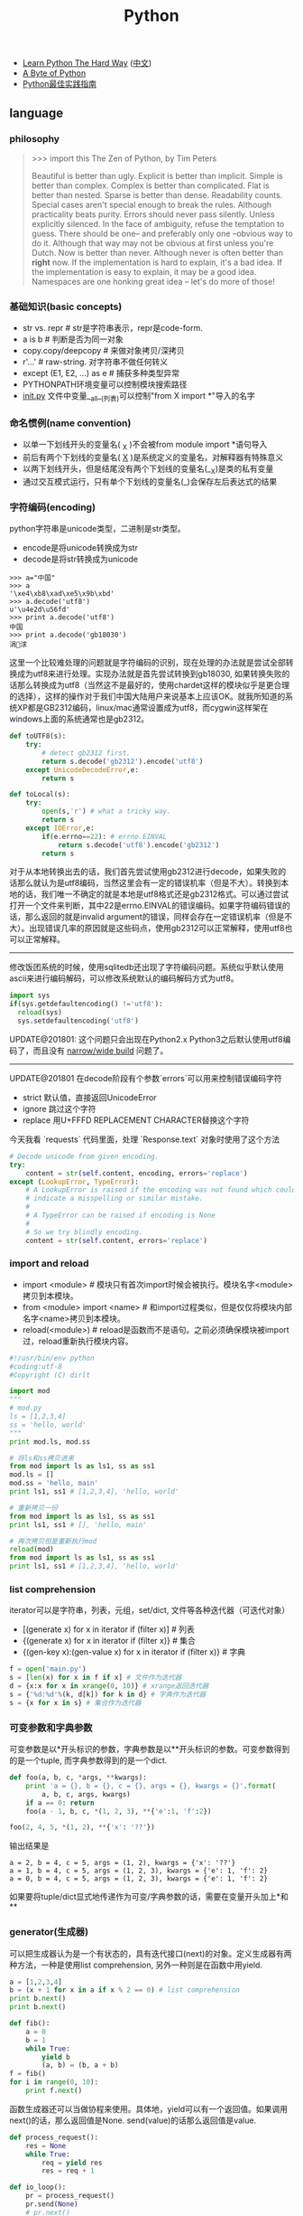 #+title: Python
- [[http://learnpythonthehardway.org/][Learn Python The Hard Way]] ([[file:images/learn-py-the-hard-way/index.html][中文]])
- [[http://itlab.idcquan.com/linux/manual/python_chinese/][A Byte of Python]]
- [[http://pythonguidecn.readthedocs.io/zh/latest/index.html][Python最佳实践指南]]

** language
*** philosophy
#+BEGIN_QUOTE
>>> import this
The Zen of Python, by Tim Peters

Beautiful is better than ugly.
Explicit is better than implicit.
Simple is better than complex.
Complex is better than complicated.
Flat is better than nested.
Sparse is better than dense.
Readability counts.
Special cases aren't special enough to break the rules.
Although practicality beats purity.
Errors should never pass silently.
Unless explicitly silenced.
In the face of ambiguity, refuse the temptation to guess.
There should be one-- and preferably only one --obvious way to do it.
Although that way may not be obvious at first unless you're Dutch.
Now is better than never.
Although never is often better than *right* now.
If the implementation is hard to explain, it's a bad idea.
If the implementation is easy to explain, it may be a good idea.
Namespaces are one honking great idea -- let's do more of those!
#+END_QUOTE

*** 基础知识(basic concepts)
- str vs. repr # str是字符串表示，repr是code-form.
- a is b # 判断是否为同一对象
- copy.copy/deepcopy # 来做对象拷贝/深拷贝
- r'...' # raw-string. 对字符串不做任何转义
- except (E1, E2, ...) as e # 捕获多种类型异常
- PYTHONPATH环境变量可以控制模块搜索路径
- __init.py__ 文件中变量__all__(列表)可以控制"from X import *"导入的名字

*** 命名惯例(name convention)
- 以单一下划线开头的变量名( _X )不会被from module import *语句导入
- 前后有两个下划线的变量名( __X__ )是系统定义的变量名，对解释器有特殊意义
- 以两下划线开头，但是结尾没有两个下划线的变量名(__X)是类的私有变量
- 通过交互模式运行，只有单个下划线的变量名(_)会保存左后表达式的结果

*** 字符编码(encoding)
python字符串是unicode类型，二进制是str类型。
   - encode是将unicode转换成为str
   - decode是将str转换成为unicode
#+BEGIN_EXAMPLE
>>> a="中国"
>>> a
'\xe4\xb8\xad\xe5\x9b\xbd'
>>> a.decode('utf8')
u'\u4e2d\u56fd'
>>> print a.decode('utf8')
中国
>>> print a.decode('gb18030')
涓浗
#+END_EXAMPLE

这里一个比较难处理的问题就是字符编码的识别，现在处理的办法就是尝试全部转换成为utf8来进行处理。实现办法就是首先尝试转换到gb18030, 如果转换失败的话那么转换成为utf8（当然这不是最好的，使用chardet这样的模块似乎是更合理的选择），这样的操作对于我们中国大陆用户来说基本上应该OK。就我所知道的系统XP都是GB2312编码，linux/mac通常设置成为utf8，而cygwin这样架在windows上面的系统通常也是gb2312。

#+BEGIN_SRC Python
def toUTF8(s):
    try:
        # detect gb2312 first.
        return s.decode('gb2312').encode('utf8')
    except UnicodeDecodeError,e:
        return s

def toLocal(s):
    try:
        open(s,'r') # what a tricky way.
        return s
    except IOError,e:
        if(e.errno==22): # errno.EINVAL
            return s.decode('utf8').encode('gb2312')
        return s
#+END_SRC
对于从本地转换出去的话，我们首先尝试使用gb2312进行decode，如果失败的话那么就认为是utf8编码，当然这里会有一定的错误机率（但是不大）。转换到本地的话，我们唯一不确定的就是本地是utf8格式还是gb2312格式。可以通过尝试打开一个文件来判断，其中22是errno.EINVAL的错误编码。如果字符编码错误的话，那么返回的就是invalid argument的错误，同样会存在一定错误机率（但是不大）。出现错误几率的原因就是这些码点，使用gb2312可以正常解释，使用utf8也可以正常解释。

-----

修改饭团系统的时候，使用sqlitedb还出现了字符编码问题。系统似乎默认使用ascii来进行编码解码，可以修改系统默认的编码解码方式为utf8。
#+BEGIN_SRC Python
import sys
if(sys.getdefaultencoding() !='utf8'):
  reload(sys)
  sys.setdefaultencoding('utf8')
#+END_SRC

UPDATE@201801: 这个问题只会出现在Python2.x Python3之后默认使用utf8编码了，而且没有 [[file:./blogs/narrow-python-build.org][narrow/wide build]] 问题了。

-----
UPDATE@201801 在decode阶段有个参数`errors`可以用来控制错误编码字符
- strict 默认值，直接返回UnicodeError
- ignore 跳过这个字符
- replace 用U+FFFD REPLACEMENT CHARACTER替换这个字符
今天我看 `requests` 代码里面，处理 `Response.text` 对象时使用了这个方法
#+BEGIN_SRC Python
        # Decode unicode from given encoding.
        try:
            content = str(self.content, encoding, errors='replace')
        except (LookupError, TypeError):
            # A LookupError is raised if the encoding was not found which could
            # indicate a misspelling or similar mistake.
            #
            # A TypeError can be raised if encoding is None
            #
            # So we try blindly encoding.
            content = str(self.content, errors='replace')
#+END_SRC

*** import and reload
- import <module> # 模块只有首次import时候会被执行。模块名字<module>拷贝到本模块。
- from <module> import <name> # 和import过程类似，但是仅仅将模块内部名字<name>拷贝到本模块。
- reload(<module>) # reload是函数而不是语句。之前必须确保模块被import过，reload重新执行模块内容。

#+BEGIN_SRC Python
#!/usr/bin/env python
#coding:utf-8
#Copyright (C) dirlt

import mod
"""
# mod.py
ls = [1,2,3,4]
ss = 'hello, world'
"""
print mod.ls, mod.ss

# 将ls和ss拷贝进来
from mod import ls as ls1, ss as ss1
mod.ls = []
mod.ss = 'hello, main'
print ls1, ss1 # [1,2,3,4], 'hello, world'

# 重新拷贝一份
from mod import ls as ls1, ss as ss1
print ls1, ss1 # [], 'hello, main'

# 再次拷贝但是重新执行mod
reload(mod)
from mod import ls as ls1, ss as ss1
print ls1, ss1 # [1,2,3,4], 'hello, world'
#+END_SRC

*** list comprehension
iterator可以是字符串，列表，元组，set/dict, 文件等各种迭代器（可迭代对象）
- [(generate x) for x in iterator if (filter x)] # 列表
- {(generate x) for x in iterator if (filter x)} # 集合
- {(gen-key x):(gen-value x) for x in iterator if (filter x)} # 字典

#+BEGIN_SRC Python
f = open('main.py')
s = [len(x) for x in f if x] # 文件作为迭代器
d = {x:x for x in xrange(0, 10)} # xrange返回迭代器
s = {'%d:%d'%(k, d[k]) for k in d} # 字典作为迭代器
s = {x for x in s} # 集合作为迭代器
#+END_SRC

*** 可变参数和字典参数
可变参数是以*开头标识的参数，字典参数是以**开头标识的参数。可变参数得到的是一个tuple, 而字典参数得到的是一个dict.
#+BEGIN_SRC Python
def foo(a, b, c, *args, **kwargs):
    print 'a = {}, b = {}, c = {}, args = {}, kwargs = {}'.format(
        a, b, c, args, kwargs)
    if a == 0: return
    foo(a - 1, b, c, *(1, 2, 3), **{'e':1, 'f':2})

foo(2, 4, 5, *(1, 2), **{'x': '??'})
#+END_SRC

输出结果是
#+BEGIN_EXAMPLE
a = 2, b = 4, c = 5, args = (1, 2), kwargs = {'x': '??'}
a = 1, b = 4, c = 5, args = (1, 2, 3), kwargs = {'e': 1, 'f': 2}
a = 0, b = 4, c = 5, args = (1, 2, 3), kwargs = {'e': 1, 'f': 2}
#+END_EXAMPLE

如果要将tuple/dict显式地传递作为可变/字典参数的话，需要在变量开头加上*和**

*** generator(生成器)
可以把生成器认为是一个有状态的，具有迭代接口(next)的对象。定义生成器有两种方法，一种是使用list comprehension, 另外一种则是在函数中用yield.

#+BEGIN_SRC Python
a = [1,2,3,4]
b = (x + 1 for x in a if x % 2 == 0) # list comprehension
print b.next()
print b.next()

def fib():
    a = 0
    b = 1
    while True:
        yield b
        (a, b) = (b, a + b)
f = fib()
for i in range(0, 10):
    print f.next()
#+END_SRC

函数生成器还可以当做协程来使用。具体地，yield可以有一个返回值。如果调用next()的话，那么返回值是None. send(value)的话那么返回值是value.
#+BEGIN_SRC Python
def process_request():
    res = None
    while True:
        req = yield res
        res = req + 1

def io_loop():
    pr = process_request()
    pr.send(None)
    # pr.next()
    res = pr.send(10)
    print res
    res = pr.send(20)
    print res

io_loop()
#+END_SRC
注意如果要使用send的话，必须使用send(None)/next来初始化.

Python3之前如果需要将多个生成器串联起来的话，不是特别容易。代码里面 `bar` 为了将两个 `foo(10)` 和 `foo(20)`迭代器串联起来，需要显示地遍历。
#+BEGIN_SRC Python
def foo(n):
    for x in range(3):
        yield x + n


def bar():
    x = foo(10)
    for v in x:
        yield v
    x = foo(20)
    for v in x:
        yield v
    # yield from foo(10)
    # yield from foo(20)


b = bar()
for v in b:
    print(v)
#+END_SRC

但是Python3引入关键字 `yield from`. 可以简化上面的写法。具体可以看上面这段注释。

*** decorator(装饰器)
装饰器是一种设计模式，在原有的对象上或者是函数上，在外部做一些处理。python里面的装饰器是函数，装饰的对象也是函数。

通常装饰器输入参数是一个函数A，输出参数就是装饰过后的A. 当然也可以使用偏函数的方式让装饰器传入自定义参数
#+BEGIN_SRC Python
#!/usr/bin/env python
#coding:utf-8
#Copyright (C) dirlt

import functools
def foo(f):
    @functools.wraps(f)
    def wrapper(*args, **kwargs):
        print '>>>>>'
        f(*args, **kwargs)
        print '<<<<<'
    return wrapper

def foo2(text):
    def bar(f):
        @functools.wraps(f)
        def wrapper(*args, **kwargs):
            print '>>>>', text
            f(*args, **kwargs)
            print '<<<<<', text
        return wrapper
    return bar

@foo
def func():
    print 'hello, world'

@foo2('????')
def func2():
    print 'hello, world'

func()
func2()
print func.__name__
print func2.__name__
#+END_SRC

使用functools.wraps这个装饰器是可以继续使用原有函数的名称，除此之外还做了许多其他工作。
#+BEGIN_EXAMPLE
>>>>>
hello, world
<<<<<
>>>> ????
hello, world
<<<<< ????
wrapper
wrapper
#+END_EXAMPLE

*** 模块加载路径
一些关于模块加载和模块检索路径方面的文章

- https://docs.python.org/3/reference/import.html
- https://leemendelowitz.github.io/blog/how-does-python-find-packages.html  site.py这个脚本会修改sys.path来解决内置python的问题
- https://www.codementor.io/sheena/tutorials/python-path-virtualenv-import-for-beginners-du107r3o1
- http://python-notes.curiousefficiency.org/en/latest/python_concepts/import_traps.html
- http://softwareengineering.stackexchange.com/questions/187403/import-module-vs-from-module-import-function/187471

UPDATE@201801: nova项目中我发现 [[http://v2in.com/pth-file-usage-in-python.html][.pth]] 这种机制在很大程度上可以帮助模块路径配置。不过好像这种机制仅限于CPython，在PyPy或者是Jython下面不行。


*** coroutine(协程)
我理解generator和coroutine之间的差别只是在于切换上下文上。generator的切换关系是沿着调用链的，也是是callee完成后必须要返回到caller.
而coroutine则没有这个限制，可以在多个函数之间切换，而这多个函数之间并没有caller/callee的联系。

coroutine之间是可以交换数据的，下面这两个操作是配对的。coroutine的启动需要强制 `c.send(None)`
- `n = yield r`
- `r = c.send(n)`

看下面这段代码
#+BEGIN_SRC Python
ef consumer():
    print('start consumer')
    r = 'uninitialized'
    while True:
        n = yield r
        if not n:
            return
        print('[CONSUMER] Consuming %s...' % n)
        r = '200 OK'


def produce(c):
    r = c.send(None)
    print(r)
    print('start producer')
    n = 0
    while n < 5:
        n = n + 1
        print('[PRODUCER] Producing %s...' % n)
        r = c.send(n)
        print('[PRODUCER] Consumer return: %s' % r)
    c.close()


c = consumer()
produce(c)
#+END_SRC
- `r = c.send(None)` 首先启动consumer.
- consumer执行到 `n = yield r`这个部分，要求外部继续输入并且返回r(uninitialized)，切换回producer.
- producer执行到 `r = c.send(1)`, 然后切换到consumer. 后面循环继续

上面这段代码的输出结果如下
#+BEGIN_EXAMPLE
start consumer
uninitialized
start producer
[PRODUCER] Producing 1...
[CONSUMER] Consuming 1...
[PRODUCER] Consumer return: 200 OK
[PRODUCER] Producing 2...
[CONSUMER] Consuming 2...
[PRODUCER] Consumer return: 200 OK
[PRODUCER] Producing 3...
[CONSUMER] Consuming 3...
[PRODUCER] Consumer return: 200 OK
[PRODUCER] Producing 4...
[CONSUMER] Consuming 4...
[PRODUCER] Consumer return: 200 OK
[PRODUCER] Producing 5...
[CONSUMER] Consuming 5...
[PRODUCER] Consumer return: 200 OK
#+END_EXAMPLE

** library
*** httplib
关于httplib.HTTPConnection超时问题
- python - HTTP Request Timeout - Stack Overflow : http://stackoverflow.com/questions/265720/http-request-timeout
- 构造函数的timeout是connect timeout. 而不是recv/send timeout. 超时单位是秒.
- send/recv timeout可以通过socket.setdefaulttimeout()来设置，全局设置对所有socket有效.
- 对单个socket可以通过设置connection.sock.settimeout完成，但是必须首先connect才能够获得sock对象.

*** datetime
日期时间和时间戳之间的转化
#+BEGIN_SRC Python
def dt2ts(s):
    st = time.strptime(s,'%Y-%m-%d %H:%M:%S')
    return int(time.mktime(st))

def ts2dt(ts):
    # in seconds.
    st = time.localtime(int(ts))
    return time.strftime('%Y-%m-%d %H:%M:%S',st)
#+END_SRC

其中strptime是非常耗时的（12.9us），所以应该尽量避免这种parse的方法。
#+BEGIN_EXAMPLE
In [8]: timeit time.strptime('2015-01-02 22:21:01', '%Y-%m-%d %H:%M:%S')
100000 loops, best of 3: 12.9 µs per loop

In [9]: mk = time.strptime('2015-01-02 22:21:01', '%Y-%m-%d %H:%M:%S')

In [10]: timeit time.mktime(mk)
1000000 loops, best of 3: 1.7 µs per loop

In [11]: timeit time.localtime(1421974014)
1000000 loops, best of 3: 1.71 µs per loop

In [12]: st = time.localtime(1421974014)

In [13]: timeit time.strftime('%Y-%m-%d %H:%M:%S', st)
1000000 loops, best of 3: 631 ns per loop
#+END_EXAMPLE

为了加快速度，一个办法是可以自己解析字符串。使用下面这个方法来代替strptime，平均耗时在(4.16us)
#+BEGIN_SRC Python
def f(s):
    (d,t) = s.split(' ')
    # (yr, mon, dy) = map(lambda x: int(x), d.split('-'))
    # (hr, min, sec) = map(lambda x: int(x), t.split(':'))
    # dt = datetime.datetime(yr, mon, dy, hr, min, sec)
    (yr, mon, dy) = d.split('-')
    (hr, mn, sec) = t.split(':')
    dt = datetime.datetime(int(yr), int(mon), int(dy), int(hr), int(mn), int(sec))
    st = dt.timetuple()
    return st
#+END_SRC

*** pip(python package index)
python模块管理工具
- https://github.com/pypa/pip/
- https://pip.pypa.io/en/stable/installing.html

可以使用pip单独安装某个模块，也可以通过描述文件(requirements.txt)来安装一系列模块（对于setup environment非常有用）
- pip freeze # 以requirements.txt格式，输出本地所有安装的python模块
- pip install -r requirements.txt --download=`pwd`/pycache # 安装python模块并且将下载文件缓存起来
- pip install --no-index --find-links=file://`pwd`/pycache -r requirements.txt # 从缓存目录安装python模块
- pip wheel -r requirements.txt --wheel-dir=`pwd`/pywheel --find-links=file://`pwd`/pycache # 将python模块编译称为wheel格式（二进制格式，利于分发安装）
- pip install --no-index --find-links=file://`pwd`/pywheel -r requirements.txt # 从缓存目录安装python模块 (note: 发现有些依赖却没有安装，所以推荐下面一种方式)
- pip install --force-reinstall --ignore-installed --upgrade --no-index --no-deps `pwd`/pywheel/*.whl # 安装所有列举的python模块

*** logging
python logging主要有下面几个类
- Loggers expose the interface that application code directly uses.
- Handlers send the log records (created by loggers) to the appropriate destination.
- Filters provide a finer grained facility for determining which log records to output.
- Formatters specify the layout of log records in the final output.
- LogRecord 用来描述单条日志的各种信息

Logger支持层次结构，层次结构是根据name来判断的。比如a就是a.b, a.c, a.d的父logger. 通常来说子logger打印日志都会传递到上层logger(也可以通过disable propagate来关闭), 带来的好处是用户只需要在最上层设置一次handler, format, filter之后，子logger就都可以使用它们而不必单独设置。下图是logging流程

file:./images/python-logging-flow.png

内置的FileHandler只能够正确地处理一个解释器中多个线程向一个文件打印的情况，但是却不能解决多个进程向同一个文件打印。社区有一些Handler实现来解决这个问题比如 [[https://github.com/jruere/multiprocessing-logging][multiprocessing-logging]] 和 [[https://pypi.python.org/pypi/ConcurrentLogHandler/0.8.3][ConcurrentLogHandler]].

logging配置可以从文件载入 `logging.config.fileConfig('logging.cfg')`
#+BEGIN_EXAMPLE
[loggers]
keys = root

[handlers]
keys = h0

[formatters]
keys = f0

[logger_root]
level = DEBUG
handlers = h0

[handler_h0]
level = DEBUG
class = FileHandler
formatter = f0
args = ('svr.log',)

[formatter_f0]
format= [%(asctime)s][%(levelname)s]%(name)s@%(funcName)s: %(msg)s
class=logging.Formatter
#+END_EXAMPLE

*** virtualenv
https://virtualenv.pypa.io/en/latest/index.html

用来创建独立的python环境. 原理是将python二进制以及依赖库拷贝(软链接)到独立目录下面. 使用`pip install virtualenv`快速安装. 如果没有特殊要求, 使用也非常简单.

- virtualenv <env-path> 创建独立环境的目录
- cd <env-path>; source bin/activate 重写环境变量, 切换到当前独立环境
- 之后可以在<env-path>目录下面开发, 安装以及部署等工作
- 清理环境使用 deactive.

*** asyncio
理论上asynco也可以不配合coroutine，不过配合coroutine才能最好地发挥asyncio的性能。Python3.5引入关键字`async`和`await`让定义coroutine更加简单。

#+BEGIN_SRC Python
import asyncio


@asyncio.coroutine
def hello(thread_name):
    print('Hello world! (%s)' % thread_name)
    yield from asyncio.sleep(1)
    print('Hello again! (%s)' % thread_name)


async def hello(thread_name):
    print('Hello world! (%s)' % thread_name)
    await asyncio.sleep(1)
    print('Hello again! (%s)' % thread_name)

loop = asyncio.get_event_loop()
tasks = [hello('TA'), hello('TB')]
loop.run_until_complete(asyncio.wait(tasks))
loop.close()
#+END_SRC

asyncio里面的event_loop指的就是当前执行线程，所以我们只能往里面添加coroutine，否则一个阻塞操作会使得整个线程挂起，这样其他coroutines就没有办法执行了。
但是在很多情况下，我们使用的库函数本身就不是async/coroutine的，在这种情况下面，我们就需要把这些操作丢到另外一个thread pool下面执行。
#+BEGIN_SRC Python
import asyncio

import requests


async def test():
    evloop = asyncio.get_event_loop()
    # 对于block的操作需要放到executor里面
    future1 = evloop.run_in_executor(None, requests.get, 'http://baidu.com')
    future2 = evloop.run_in_executor(None, requests.get, 'http://sina.com')
    resp1 = await future1
    resp2 = await future2
    print('baidu.com ...')
    print(resp1.text[:10])
    print('sina.com ...')
    print(resp2.text[:10])


loop = asyncio.get_event_loop()
loop.run_until_complete(test())
#+END_SRC

** inside

- [[http://pgbovine.net/cpython-internals.htm][Philip Guo - CPython internals: A ten-hour codewalk through the Python interpreter source code]]
- [[https://www.youtube.com/watch?v=HVUTjQzESeo][Allison Kaptur - Bytes in the Machine: Inside the CPython interpreter - PyCon 2015 - YouTube]]
